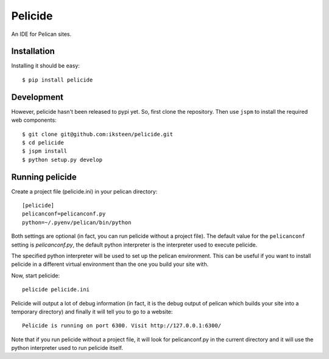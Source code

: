Pelicide
========

An IDE for Pelican sites.

Installation
------------

Installing it should be easy::

    $ pip install pelicide

Development
-----------

However, pelicide hasn't been released to pypi yet. So, first clone the
repository. Then use ``jspm`` to install the required web components::

    $ git clone git@github.com:iksteen/pelicide.git
    $ cd pelicide
    $ jspm install
    $ python setup.py develop

Running pelicide
----------------

Create a project file (pelicide.ini) in your pelican directory::

    [pelicide]
    pelicanconf=pelicanconf.py
    python=~/.pyenv/pelican/bin/python

Both settings are optional (in fact, you can run pelicide without a project
file). The default value for the ``pelicanconf`` setting is *pelicanconf.py*,
the default python interpreter is the interpreter used to execute pelicide.

The specified python interpreter will be used to set up the pelican
environment. This can be useful if you want to install pelicide in a different
virtual environment than the one you build your site with.

Now, start pelicide::

    pelicide pelicide.ini

Pelicide will output a lot of debug information (in fact, it is the debug
output of pelican which builds your site into a temporary directory) and
finally it will tell you to go to a website::

    Pelicide is running on port 6300. Visit http://127.0.0.1:6300/

Note that if you run pelicide without a project file, it will look for
pelicanconf.py in the current directory and it will use the python interpreter
used to run pelicide itself.
